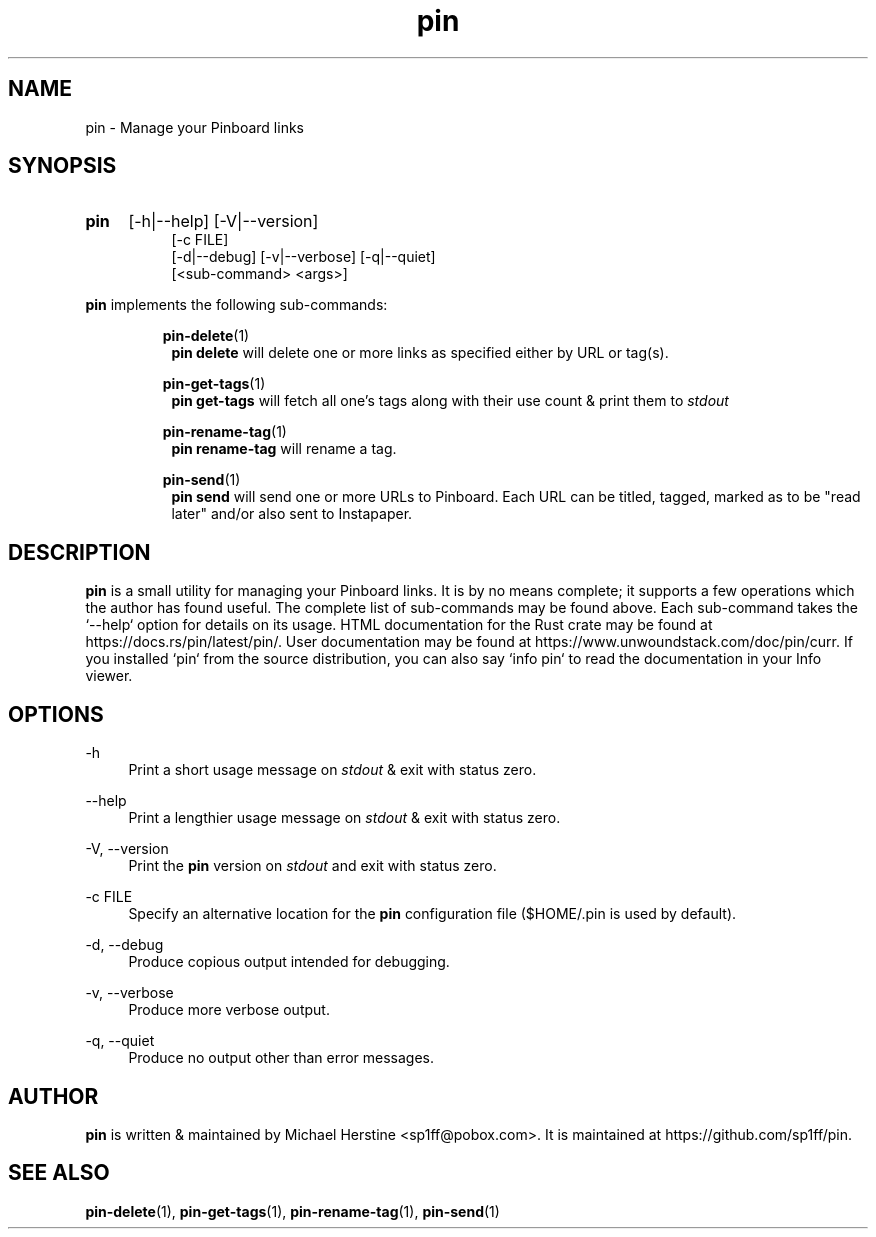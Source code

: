 .\" Copyright (C) 2022-2025 Michael Herstine <sp1ff@pobox.com>
.\" You may distribute this file under the terms of the GNU Free
.\" Documentation License.
.TH pin 1 2025-04-09 "pin 0.2.9" "pin Manual"
.SH NAME
pin \- Manage your Pinboard links

.SH SYNOPSIS
.HP
.B pin
[-h|--help] [-V|--version]
.RS 8
.br
[-c FILE]
.br
[-d|--debug] [-v|--verbose] [-q|--quiet]
.br
[<sub-command> <args>]
.RE

.B pin
implements the following sub-commands:
.IP
.BR pin-delete (1)
.RS 8
.B pin delete
will delete one or more links as specified either by URL or tag(s).
.RE
.IP
.BR pin-get-tags (1)
.RS 8
.B pin get-tags
will fetch all one's tags along with their use count & print them to
.I stdout
.RE
.IP
.BR pin-rename-tag (1)
.RS 8
.B pin rename-tag
will rename a tag.
.RE
.IP
.BR pin-send (1)
.RS 8
.B pin send
will send one or more URLs to Pinboard. Each URL can be titled,
tagged, marked as to be "read later" and/or also sent to Instapaper.
.RE

.SH DESCRIPTION
.BR pin
is a small utility for managing your Pinboard links. It is by no means
complete; it supports a few operations which the author has found
useful. The complete list of sub-commands may be found above. Each
sub-command takes the `--help` option for details on its usage. HTML
documentation for the Rust crate may be found at
https://docs.rs/pin/latest/pin/. User documentation may be found at
https://www.unwoundstack.com/doc/pin/curr. If you installed `pin` from
the source distribution, you can also say `info pin` to read the
documentation in your Info viewer.

.SH OPTIONS
.PP
\-h
.RS 4
Print a short usage message on
.I stdout
& exit with status zero.
.RE
.PP
\-\-help
.RS 4
Print a lengthier usage message on
.I stdout
& exit with status zero.
.RE
.PP
\-V, \-\-version
.RS 4
Print the
.B pin
version on
.I stdout
and exit with status zero.
.RE
.PP
\-c FILE
.RS 4
Specify an alternative location for the
.B pin
configuration file ($HOME/.pin is used by default).
.RE
.PP
\-d, \-\-debug
.RS 4
Produce copious output intended for debugging.
.RE
.PP
\-v, \-\-verbose
.RS 4
Produce more verbose output.
.RE
.PP
\-q, \-\-quiet
.RS 4
Produce no output other than error messages.
.RE

.SH AUTHOR

.B pin
is written & maintained by Michael Herstine <sp1ff@pobox.com>. It
is maintained at https://github.com/sp1ff/pin.

.SH "SEE ALSO"

.BR pin-delete "(1), " pin-get-tags "(1), " pin-rename-tag "(1), " pin-send "(1)"
